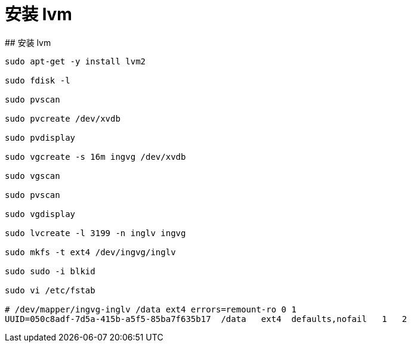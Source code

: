 # 安装 lvm
## 安装 lvm

```
sudo apt-get -y install lvm2

sudo fdisk -l

sudo pvscan

sudo pvcreate /dev/xvdb

sudo pvdisplay

sudo vgcreate -s 16m ingvg /dev/xvdb

sudo vgscan

sudo pvscan

sudo vgdisplay

sudo lvcreate -l 3199 -n inglv ingvg

sudo mkfs -t ext4 /dev/ingvg/inglv

sudo sudo -i blkid

sudo vi /etc/fstab

# /dev/mapper/ingvg-inglv /data ext4 errors=remount-ro 0 1
UUID=050c8adf-7d5a-415b-a5f5-85ba7f635b17  /data   ext4  defaults,nofail   1   2
```